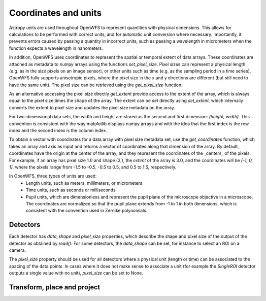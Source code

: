 ======================
Coordinates and units
======================
Astropy units are used throughout OpenWFS to represent quantities with physical dimensions. This allows for calculations to be performed with correct units, and for automatic unit conversion where necessary. Importantly, it prevents errors caused by passing a quantity in incorrect units, such as passing a wavelength in micrometers when the function expects a wavelength in nanometers.

In addition, OpenWFS uses coordinates to represent the spatial or temporal extent of data arrays.
These coordinates are attached as metadata to numpy arrays using the functions `set_pixel_size`. Pixel sizes can represent a physical length (e.g. as in the size pixels on an image sensor), or other units such as time (e.g. as the sampling period in a time series). OpenWFS fully supports anisotropic pixels, where the pixel size in the x and y directions are different (but still need to have the same unit). The pixel size can be retrieved using the `get_pixel_size` function.

As an alternative accessing the pixel size directly `get_extent` provide access to the extent of the array, which is always equal to the pixel size times the shape of the array. The extent can be set directly using `set_extent`, which internally converts the extent to pixel size and updates the pixel size metadata on the array.

For two-dimensional data sets, the width and height are stored as the second and first dimension: `(height, width)`. This convention is consistent with the way matplotlib displays numpy arrays and with the idea that the first index is the row index and the second index is the column index.

To obtain a vector with  coordinates for a data array with pixel size metadata set, use the `get_coordinates` function, which takes an array and axis as input and returns a vector of coordinates along that dimension of the array. By default, coordinates have the origin at the center of the array, and they represent the coordinates of the _centers_ of the pixels. For example, if an array has pixel size 1.0 and shape (3,), the `extent` of the array is 3.0, and the coordinates will be `[-1, 0, 1]`, where the pixels range from -1.5 to -0.5, -0.5 to 0.5, and 0.5 to 1.5, respectively.

In OpenWFS, three types of units are used:
    - Length units, such as meters, millimeters, or micrometers
    - Time units, such as seconds or milliseconds
    - Pupil units, which are dimensionless and represent the pupil plane of the microscope objective in a microscope. The coordinates are normalized so that the pupil plane extends from -1 to 1 in both dimensions, which is consistent with the convention used in Zernike polynomials.


Detectors
-------------------
Each detector has `data_shape` and `pixel_size` properties, which describe the shape and pixel size of the output of the detector as obtained by `read()`. For some detectors, the `data_shape` can be set, for instance to select an ROI on a camera.

The `pixel_size` property should be used for all detectors where a physical unit (length or time) can be associated to the spacing of the data points. In cases where it does not make sense to associate a unit (for example the `SingleROI` detector outputs a single value with no unit), `pixel_size` can be set to None.

Transform, place and project
-------------------------------------------------------
